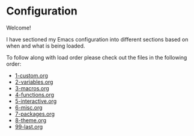 * Configuration

Welcome!

I have sectioned my Emacs configuration into different sections based on when and what is being loaded.

To follow along with load order please check out the files in the following order:
- [[file:1-custom.org][1-custom.org]]
- [[file:2-variables.org][2-variables.org]]
- [[file:3-macros.org][3-macros.org]]
- [[file:4-functions.org][4-functions.org]]
- [[file:5-interactive.org][5-interactive.org]]
- [[file:6-misc.org][6-misc.org]]
- [[file:7-packages.org][7-packages.org]]
- [[file:8-theme.org][8-theme.org]]
- [[file:99-last.org][99-last.org]]

